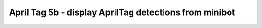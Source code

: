 April Tag 5b - display AprilTag detections from minibot
=======================================================

.. container:: pmslide

   .. code-block::
      :emphasize-lines: 11-15

              while (opModeIsActive()) {
                  gpad.update(gamepad1, gamepad2);
                  double jx = -gpad.left_stick_y - gpad.right_stick_y;
                  double jy = -gpad.left_stick_x;
                  double jw = -gpad.right_stick_x;
                  
                  if (gpad.start) {
                      if (gpad.dpad_up) bot.setHeading(0);
                  }
                  
                  List<AprilTagDetection> currentDetections = 
                          bot.aprilTag.getDetections();
                  for (AprilTagDetection detection : currentDetections) {
                      telemetry.addData("tag", bot.format(detection));
                  }
      
                  bot.driveXYW(jx, jy, jw);
                  
                  telemetry.addData("Status", "Running");
                  telemetry.addData("heading", bot.getHeading());
                  telemetry.addData("IMU heading", bot.getIMUHeading());
                  telemetry.update();
              }
